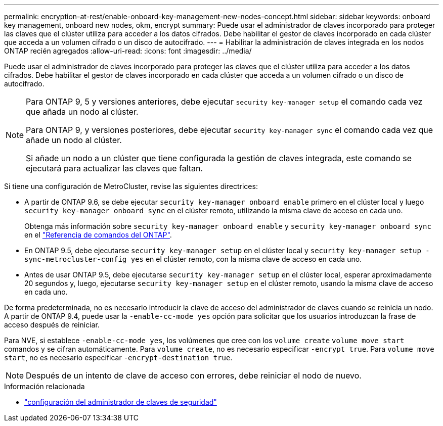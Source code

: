 ---
permalink: encryption-at-rest/enable-onboard-key-management-new-nodes-concept.html 
sidebar: sidebar 
keywords: onboard key management, onboard new nodes, okm, encrypt 
summary: Puede usar el administrador de claves incorporado para proteger las claves que el clúster utiliza para acceder a los datos cifrados. Debe habilitar el gestor de claves incorporado en cada clúster que acceda a un volumen cifrado o un disco de autocifrado. 
---
= Habilitar la administración de claves integrada en los nodos ONTAP recién agregados
:allow-uri-read: 
:icons: font
:imagesdir: ../media/


[role="lead"]
Puede usar el administrador de claves incorporado para proteger las claves que el clúster utiliza para acceder a los datos cifrados. Debe habilitar el gestor de claves incorporado en cada clúster que acceda a un volumen cifrado o un disco de autocifrado.

[NOTE]
====
Para ONTAP 9, 5 y versiones anteriores, debe ejecutar `security key-manager setup` el comando cada vez que añada un nodo al clúster.

Para ONTAP 9, y versiones posteriores, debe ejecutar `security key-manager sync` el comando cada vez que añade un nodo al clúster.

Si añade un nodo a un clúster que tiene configurada la gestión de claves integrada, este comando se ejecutará para actualizar las claves que faltan.

====
Si tiene una configuración de MetroCluster, revise las siguientes directrices:

* A partir de ONTAP 9.6, se debe ejecutar `security key-manager onboard enable` primero en el clúster local y luego `security key-manager onboard sync` en el clúster remoto, utilizando la misma clave de acceso en cada uno.
+
Obtenga más información sobre `security key-manager onboard enable` y `security key-manager onboard sync` en el link:https://docs.netapp.com/us-en/ontap-cli/search.html?q=security+key-manager+onboard["Referencia de comandos del ONTAP"^].

* En ONTAP 9.5, debe ejecutarse `security key-manager setup` en el clúster local y `security key-manager setup -sync-metrocluster-config yes` en el clúster remoto, con la misma clave de acceso en cada uno.
* Antes de usar ONTAP 9.5, debe ejecutarse `security key-manager setup` en el clúster local, esperar aproximadamente 20 segundos y, luego, ejecutarse `security key-manager setup` en el clúster remoto, usando la misma clave de acceso en cada uno.


De forma predeterminada, no es necesario introducir la clave de acceso del administrador de claves cuando se reinicia un nodo. A partir de ONTAP 9.4, puede usar la `-enable-cc-mode yes` opción para solicitar que los usuarios introduzcan la frase de acceso después de reiniciar.

Para NVE, si establece `-enable-cc-mode yes`, los volúmenes que cree con los `volume create` `volume move start` comandos y se cifran automáticamente. Para `volume create`, no es necesario especificar `-encrypt true`. Para `volume move start`, no es necesario especificar `-encrypt-destination true`.

[NOTE]
====
Después de un intento de clave de acceso con errores, debe reiniciar el nodo de nuevo.

====
.Información relacionada
* link:https://docs.netapp.com/us-en/ontap-cli/security-key-manager-setup.html["configuración del administrador de claves de seguridad"^]


